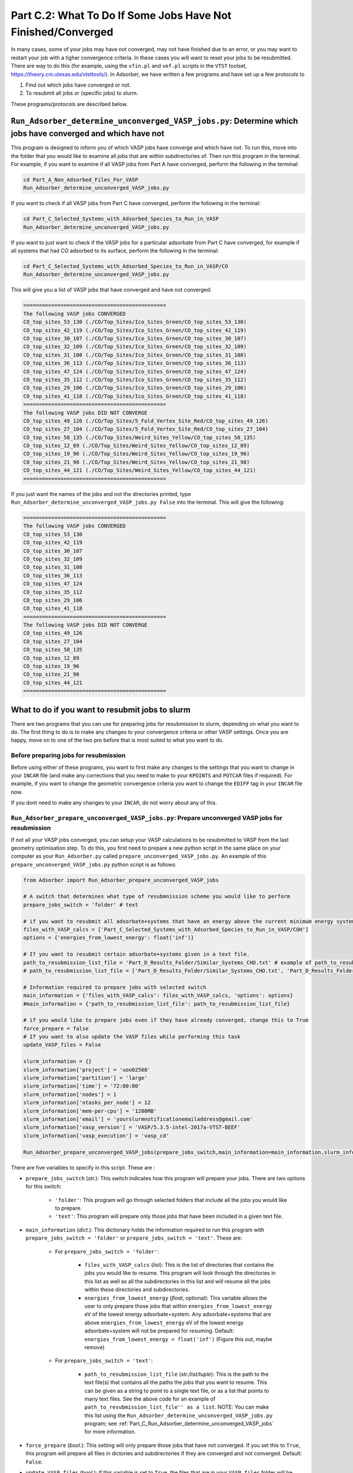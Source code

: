 .. _Part_C2_Subsidiary_Programs:

Part C.2: What To Do If Some Jobs Have Not Finished/Converged
#############################################################

In many cases, some of your jobs may have not converged, may not have finished due to an error, or you may want to restart your job with a tigher convergence criteria. In these cases you will want to reset your jobs to be resubmitted. There are way to do this (for example, using the ``vfin.pl`` and ``vef.pl`` scripts in the ``VTST`` toolset, https://theory.cm.utexas.edu/vtsttools/). In Adsorber, we have written a few programs and have set up a few protocols to 

1. Find out which jobs have converged or not.
2. To resubmit all jobs or (specific jobs) to slurm.

These programs/protocols are described below. 

.. _Part_C_Run_Adsorber_determine_unconverged_VASP_jobs:

``Run_Adsorber_determine_unconverged_VASP_jobs.py``: Determine which jobs have converged and which have not
===========================================================================================================

This program is designed to inform you of which VASP jobs have converge and which have not. To run this, move into the folder that you would like to examine all jobs that are within subdirectories of. Then run this program in the terminal. For example, if you want to examine if all VASP jobs from Part A have converged, perform the following in the terminal:

.. code-block:: bash

   cd Part_A_Non_Adsorbed_Files_For_VASP
   Run_Adsorber_determine_unconverged_VASP_jobs.py

If you want to check if all VASP jobs from Part C have converged, perform the following in the terminal:

.. code-block:: bash

   cd Part_C_Selected_Systems_with_Adsorbed_Species_to_Run_in_VASP
   Run_Adsorber_determine_unconverged_VASP_jobs.py

If you want to just want to check if the VASP jobs for a particular adsorbate from Part C have converged, for example if all systems that had CO adsorbed to its surface, perform the following in the terminal:

.. code-block:: bash

   cd Part_C_Selected_Systems_with_Adsorbed_Species_to_Run_in_VASP/CO
   Run_Adsorber_determine_unconverged_VASP_jobs.py

This will give you a list of VASP jobs that have converged and have not converged:

.. code-block:: bash

   ==============================================
   The following VASP jobs CONVERGED
   CO_top_sites_53_130 (./CO/Top_Sites/Ico_Sites_Green/CO_top_sites_53_130)
   CO_top_sites_42_119 (./CO/Top_Sites/Ico_Sites_Green/CO_top_sites_42_119)
   CO_top_sites_30_107 (./CO/Top_Sites/Ico_Sites_Green/CO_top_sites_30_107)
   CO_top_sites_32_109 (./CO/Top_Sites/Ico_Sites_Green/CO_top_sites_32_109)
   CO_top_sites_31_108 (./CO/Top_Sites/Ico_Sites_Green/CO_top_sites_31_108)
   CO_top_sites_36_113 (./CO/Top_Sites/Ico_Sites_Green/CO_top_sites_36_113)
   CO_top_sites_47_124 (./CO/Top_Sites/Ico_Sites_Green/CO_top_sites_47_124)
   CO_top_sites_35_112 (./CO/Top_Sites/Ico_Sites_Green/CO_top_sites_35_112)
   CO_top_sites_29_106 (./CO/Top_Sites/Ico_Sites_Green/CO_top_sites_29_106)
   CO_top_sites_41_118 (./CO/Top_Sites/Ico_Sites_Green/CO_top_sites_41_118)
   ==============================================
   The following VASP jobs DID NOT CONVERGE
   CO_top_sites_49_126 (./CO/Top_Sites/5_Fold_Vertex_Site_Red/CO_top_sites_49_126)
   CO_top_sites_27_104 (./CO/Top_Sites/5_Fold_Vertex_Site_Red/CO_top_sites_27_104)
   CO_top_sites_58_135 (./CO/Top_Sites/Weird_Sites_Yellow/CO_top_sites_58_135)
   CO_top_sites_12_89 (./CO/Top_Sites/Weird_Sites_Yellow/CO_top_sites_12_89)
   CO_top_sites_19_96 (./CO/Top_Sites/Weird_Sites_Yellow/CO_top_sites_19_96)
   CO_top_sites_21_98 (./CO/Top_Sites/Weird_Sites_Yellow/CO_top_sites_21_98)
   CO_top_sites_44_121 (./CO/Top_Sites/Weird_Sites_Yellow/CO_top_sites_44_121)
   ==============================================

If you just want the names of the jobs and not the directories printed, type ``Run_Adsorber_determine_unconverged_VASP_jobs.py False`` into the terminal. This will give the following:

.. code-block:: bash

   ==============================================
   The following VASP jobs CONVERGED
   CO_top_sites_53_130
   CO_top_sites_42_119
   CO_top_sites_30_107
   CO_top_sites_32_109
   CO_top_sites_31_108
   CO_top_sites_36_113
   CO_top_sites_47_124
   CO_top_sites_35_112
   CO_top_sites_29_106
   CO_top_sites_41_118
   ==============================================
   The following VASP jobs DID NOT CONVERGE
   CO_top_sites_49_126
   CO_top_sites_27_104
   CO_top_sites_58_135
   CO_top_sites_12_89
   CO_top_sites_19_96
   CO_top_sites_21_98
   CO_top_sites_44_121
   ==============================================

.. _Part_C_Run_Adsorber_prepare_unconverged_VASP_jobs_PY:

What to do if you want to resubmit jobs to slurm
================================================

There are two programs that you can use for preparing jobs for resubmission to slurm, depending on what you want to do. The first thing to do is to make any changes to your convergence criteria or other VASP settings. Once you are happy, move on to one of the two pro before that is most suited to what you want to do. 


Before preparing jobs for resubmission
--------------------------------------

Before using either of these programs, you want to first make any changes to the settings that you want to change in your ``INCAR`` file (and make any corrections that you need to make to your ``KPOINTS`` and ``POTCAR`` files if required). For example, if you want to change the geometric convergence criteria you want to change the ``EDIFF`` tag in your ``INCAR`` file now. 

If you dont need to make any changes to your ``INCAR``, do not worry about any of this. 


``Run_Adsorber_prepare_unconverged_VASP_jobs.py``: Prepare unconverged VASP jobs for resubmission
-------------------------------------------------------------------------------------------------

If not all your VASP jobs converged, you can setup your VASP calculations to be resubmitted to VASP from the last geometry optimisation step. To do this, you first need to prepare a new python script in the same place on your computer as your ``Run_Adsorber.py`` called ``prepare_unconverged_VASP_jobs.py``. An example of this ``prepare_unconverged_VASP_jobs.py`` python script is as follows:

.. code-block:: python

   from Adsorber import Run_Adsorber_prepare_unconverged_VASP_jobs

   # A switch that determines what type of resubmnission scheme you would like to perform
   prepare_jobs_switch = 'folder' # text

   # if you want to resubmit all adsorbate+systems that have an energy above the current minimum energy system.
   files_with_VASP_calcs = ['Part_C_Selected_Systems_with_Adsorbed_Species_to_Run_in_VASP/COH']
   options = {'energies_from_lowest_energy': float('inf')}

   # If you want to resubmit certain adsorbate+systems given in a text file. 
   path_to_resubmission_list_file = 'Part_D_Results_Folder/Similar_Systems_CHO.txt' # example of path_to_resubmission_list_file as a string for a single file
   # path_to_resubmission_list_file = ['Part_D_Results_Folder/Similar_Systems_CHO.txt', 'Part_D_Results_Folder/Similar_Systems_COOH.txt', 'Part_D_Results_Folder/Similar_Systems_CO.txt'] # example of path_to_resubmission_list_file as a list of files.

   # Information required to prepare jobs with selected switch
   main_information = {'files_with_VASP_calcs': files_with_VASP_calcs, 'options': options}
   #main_information = {'path_to_resubmission_list_file': path_to_resubmission_list_file}

   # if you would like to prepare jobs even if they have already converged, change this to True
   force_prepare = false
   # If you want to also update the VASP files while performing this task
   update_VASP_files = False

   slurm_information = {}
   slurm_information['project'] = 'uoo02568'
   slurm_information['partition'] = 'large'
   slurm_information['time'] = '72:00:00'
   slurm_information['nodes'] = 1
   slurm_information['ntasks_per_node'] = 12
   slurm_information['mem-per-cpu'] = '1200MB'
   slurm_information['email'] = 'yourslurmnotificationemailaddress@gmail.com'
   slurm_information['vasp_version'] = 'VASP/5.3.5-intel-2017a-VTST-BEEF'
   slurm_information['vasp_execution'] = 'vasp_cd'

   Run_Adsorber_prepare_unconverged_VASP_jobs(prepare_jobs_switch,main_information=main_information,slurm_information=slurm_information,force_prepare=force_prepare,update_VASP_files=update_VASP_files)

There are five variables to specify in this script. These are :

* ``prepare_jobs_switch`` (*str.*): This switch indicates how this program will prepare your jobs. There are two options for this switch:

   * ``'folder'``: This program will go through selected folders that include all the jobs you would like to prepare.
   * ``'text'``: This program will prepare only those jobs that have been included in a given text file. 

* ``main_information`` (*dict.*): This dictionary holds the information required to run this program with ``prepare_jobs_switch = 'folder'`` or ``prepare_jobs_switch = 'text'``. These are:

   * For ``prepare_jobs_switch = 'folder'``: 

      * ``files_with_VASP_calcs`` (*list*): This is the list of directories that contains the jobs you would like to resume. This program will look through the directories in this list as well as all the subdirectories in this list and will resume all the jobs within these directories and subdirectories. 
      * ``energies_from_lowest_energy`` (*float*, optional): This variable allows the user to only prepare those jobs that within ``energies_from_lowest_energy`` eV of the lowest energy adsorbate+system. Any adsorbate+systems that are above ``energies_from_lowest_energy`` eV of the lowest energy adsorbate+system will not be prepared for resuming. Default: ``energies_from_lowest_energy = float('inf')`` (Figure this out, maybe remove)

   * For ``prepare_jobs_switch = 'text'``:

      * ``path_to_resubmission_list_file`` (*str./list/tuple*): This is the path to the text file(s) that contains all the paths the jobs that you want to resume. This can be given as a string to point to a single text file, or as a list that points to many text files. See the above code for an example of ``path_to_resubmission_list_file'' as a list``. NOTE: You can make this list using the ``Run_Adsorber_determine_unconverged_VASP_jobs.py`` program; see :ref:`Part_C_Run_Adsorber_determine_unconverged_VASP_jobs` for more information. 

* ``force_prepare`` (*bool.*): This setting will only prepare those jobs that have not converged. If you set this to ``True``, this program will prepare all files in dictories and subdirectories if they are converged and not converged. Default: ``False``. 

* ``update_VASP_files`` (*bool.*): If this variable is set to ``True``, the files that are in your ``VASP_files`` folder will be copied into the job that are prepared. This allows you to make changes to the files in your ``VASP_files`` folder that you would like to adopt in the jobs you prepare, such as changing the convergence criteria in the ``INCAR``. If you set this to ``False``, the original VASP files from the Job will be used. Default: ``False``. 

* ``slurm_information`` (*dict.*): This dictionary contains all the information required to create the ``submit.sl`` scripts. See :ref:`information_required_to_make_submitsl_siles_for_submitting_files_to_slurm` for more information about the settings to place in this dictionary. 

What will ``Run_Adsorber_prepare_unconverged_VASP_jobs.py`` do?
~~~~~~~~~~~~~~~~~~~~~~~~~~~~~~~~~~~~~~~~~~~~~~~~~~~~~~~~~~~~~~~

For each job that is setup for resubmission, the ``CONTCAR``, ``INCAR``, ``KPOINT``, ``OUTCAR``, ``POSCAR``, and ``submit.sl`` files , as well as any output and error files created by slurm during the VASP optimisation, are moved to a folder called ``Submission_Folder``. The ``CHG``, ``CHGCAR``, ``DOSCAR``, ``EIGENVAL``, ``IBZKPT``, ``OSZICAR``, ``PCDAT``, ``PCDAT``, ``REPORT``, ``vasprun.xml``, ``WAVECAR``, ``XDATCAR`` files are deleted, the last image written in the ``OUTCAR`` is used as the new ``POSCAR``, and the old ``OUTCAR`` is deleted. ``Run_Adsorber_prepare_unconverged_VASP_jobs.py`` **will also prepare any VASP jobs for resubmission that had issues, because the** ``OUTCAR`` **or** ``CONTCAR`` **could not be loaded.** In this case, the POSCAR used will be the original POSCAR. Files from the previous VASP job run will  be stored in a folder called ``Submission_Folder`` with ``Issue`` included in the label. 

What to do if you have run ``Run_Adsorber_prepare_unconverged_VASP_jobs.py``, but you then want to change the VASP files or the ``submit.sl`` script before resubmitting jobs to slurm 
~~~~~~~~~~~~~~~~~~~~~~~~~~~~~~~~~~~~~~~~~~~~~~~~~~~~~~~~~~~~~~~~~~~~~~~~~~~~~~~~~~~~~~~~~~~~~~~~~~~~~~~~~~~~~~~~~~~~~~~~~~~~~~~~~~~~~~~~~~~~~~~~~~~~~~~~~~~~~~~~~~~~~~~~~~~~~~~~~~~~~~

If you have already run the ``Run_Adsorber_prepare_unconverged_VASP_jobs.py`` but decide you want to change some of your VASP files, such as using a different convergence criteria or change other parameters in ``INCAR``, ``KPOINT``, or other files, you can do this by rerun your ``Run_Adsorber.py`` script again. To do this:

1. Make the necessary changes to your ``INCAR``, ``KPOINT``, or other files in your ``VASP_Files`` folder.
2. Make the necessary changes to your ``submit.sl`` script by making changes to your ``slurm_information`` dictionary in your ``Run_Adsorber.py`` script. 
3. Make sure that the ``part_to_perform`` variable in your ``Run_Adsorber.py`` script is set to ``'Part C'`` (``part_to_perform = 'Part C'``).
4. Run your ``Run_Adsorber.py`` script in the terminal:

.. code-block:: bash

   python Run_Adsorber.py

**=> If you want to change the convergence criteria before you resubmit your unconverged VASP jobs**, perform the steps as above, making sure you change the ``EDIFFG`` tag in the ``INCAR`` file suppied in the ``VASP_Files`` folder. For example, if you want to tighten your convergence criteria, change your value of ``EDIFFG`` in your ``INCAR`` file so it is closer to 0.0 eV or 0.0 eV/Ang. 

What to do when you are ready to resubmit VASP jobs to slurm
~~~~~~~~~~~~~~~~~~~~~~~~~~~~~~~~~~~~~~~~~~~~~~~~~~~~~~~~~~~~

When you are ready to resubmit these jobs, see :ref:`How_to_submit_files_to_slurm` for information about the ``Run_Adsorber_submitSL_slurm.py``, a program for automatically resubmitting jobs to slurm.
